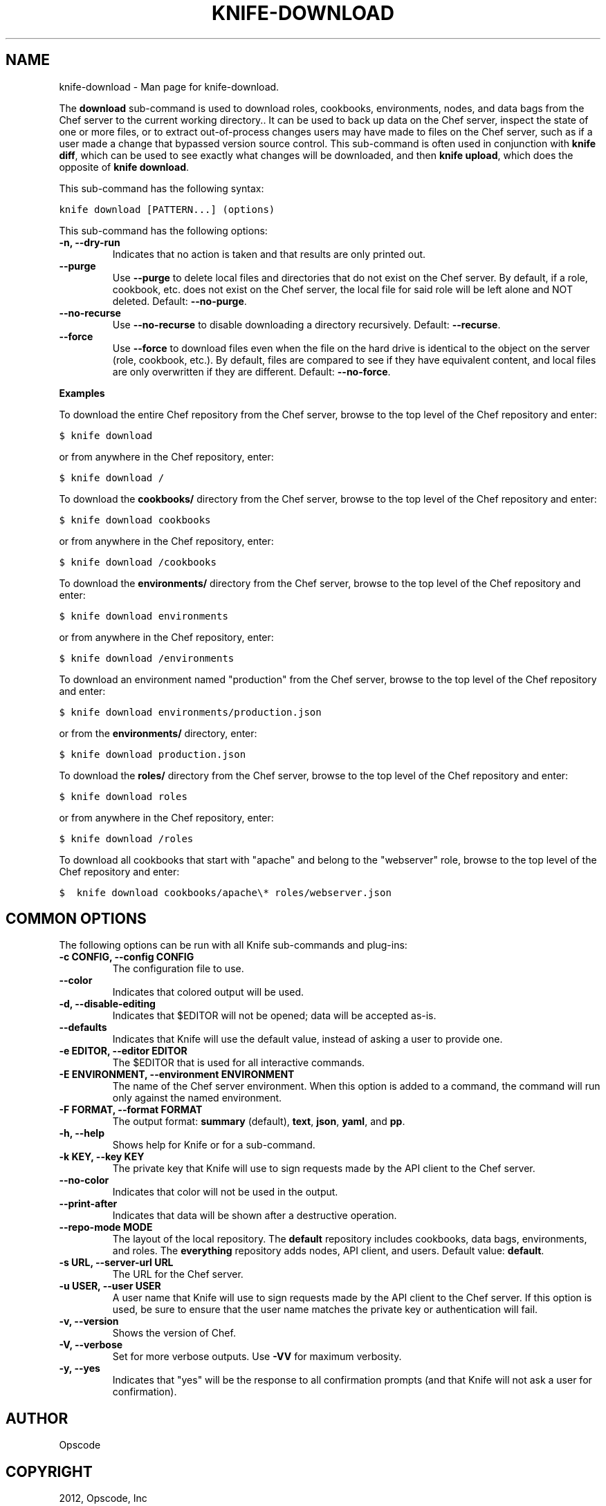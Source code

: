 .TH "KNIFE-DOWNLOAD" "1" "December 20, 2012" "0.0.1" "knife-download"
.SH NAME
knife-download \- Man page for knife-download.
.
.nr rst2man-indent-level 0
.
.de1 rstReportMargin
\\$1 \\n[an-margin]
level \\n[rst2man-indent-level]
level margin: \\n[rst2man-indent\\n[rst2man-indent-level]]
-
\\n[rst2man-indent0]
\\n[rst2man-indent1]
\\n[rst2man-indent2]
..
.de1 INDENT
.\" .rstReportMargin pre:
. RS \\$1
. nr rst2man-indent\\n[rst2man-indent-level] \\n[an-margin]
. nr rst2man-indent-level +1
.\" .rstReportMargin post:
..
.de UNINDENT
. RE
.\" indent \\n[an-margin]
.\" old: \\n[rst2man-indent\\n[rst2man-indent-level]]
.nr rst2man-indent-level -1
.\" new: \\n[rst2man-indent\\n[rst2man-indent-level]]
.in \\n[rst2man-indent\\n[rst2man-indent-level]]u
..
.\" Man page generated from reStructuredText.
.
.sp
The \fBdownload\fP sub\-command is used to download roles, cookbooks, environments, nodes, and data bags from the Chef server to the current working directory.. It can be used to back up data on the Chef server, inspect the state of one or more files, or to extract out\-of\-process changes users may have made to files on the Chef server, such as if a user made a change that bypassed version source control. This sub\-command is often used in conjunction with \fBknife diff\fP, which can be used to see exactly what changes will be downloaded, and then \fBknife upload\fP, which does the opposite of \fBknife download\fP.
.sp
This sub\-command has the following syntax:
.sp
.nf
.ft C
knife download [PATTERN...] (options)
.ft P
.fi
.sp
This sub\-command has the following options:
.INDENT 0.0
.TP
.B \fB\-n\fP, \fB\-\-dry\-run\fP
Indicates that no action is taken and that results are only printed out.
.TP
.B \fB\-\-purge\fP
Use \fB\-\-purge\fP to delete local files and directories that do not exist on the Chef server.  By default, if a role, cookbook, etc. does not exist on the Chef server, the local file for said role will be left alone and NOT deleted.  Default: \fB\-\-no\-purge\fP.
.TP
.B \fB\-\-no\-recurse\fP
Use \fB\-\-no\-recurse\fP to disable downloading a directory recursively.  Default: \fB\-\-recurse\fP.
.TP
.B \fB\-\-force\fP
Use \fB\-\-force\fP to download files even when the file on the hard drive is identical to the object on the server (role, cookbook, etc.).  By default, files are compared to see if they have equivalent content, and local files are only overwritten if they are different.  Default: \fB\-\-no\-force\fP.
.UNINDENT
.sp
\fBExamples\fP
.sp
To download the entire Chef repository from the Chef server, browse to the top level of the Chef repository and enter:
.sp
.nf
.ft C
$ knife download
.ft P
.fi
.sp
or from anywhere in the Chef repository, enter:
.sp
.nf
.ft C
$ knife download /
.ft P
.fi
.sp
To download the \fBcookbooks/\fP directory from the Chef server, browse to the top level of the Chef repository and enter:
.sp
.nf
.ft C
$ knife download cookbooks
.ft P
.fi
.sp
or from anywhere in the Chef repository, enter:
.sp
.nf
.ft C
$ knife download /cookbooks
.ft P
.fi
.sp
To download the \fBenvironments/\fP directory from the Chef server, browse to the top level of the Chef repository and enter:
.sp
.nf
.ft C
$ knife download environments
.ft P
.fi
.sp
or from anywhere in the Chef repository, enter:
.sp
.nf
.ft C
$ knife download /environments
.ft P
.fi
.sp
To download an environment named "production" from the Chef server, browse to the top level of the Chef repository and enter:
.sp
.nf
.ft C
$ knife download environments/production.json
.ft P
.fi
.sp
or from the \fBenvironments/\fP directory, enter:
.sp
.nf
.ft C
$ knife download production.json
.ft P
.fi
.sp
To download the \fBroles/\fP directory from the Chef server, browse to the top level of the Chef repository and enter:
.sp
.nf
.ft C
$ knife download roles
.ft P
.fi
.sp
or from anywhere in the Chef repository, enter:
.sp
.nf
.ft C
$ knife download /roles
.ft P
.fi
.sp
To download all cookbooks that start with "apache" and belong to the "webserver" role, browse to the top level of the Chef repository and enter:
.sp
.nf
.ft C
$  knife download cookbooks/apache\e* roles/webserver.json
.ft P
.fi
.SH COMMON OPTIONS
.sp
The following options can be run with all Knife sub\-commands and plug\-ins:
.INDENT 0.0
.TP
.B \fB\-c CONFIG\fP, \fB\-\-config CONFIG\fP
The configuration file to use.
.TP
.B \fB\-\-color\fP
Indicates that colored output will be used.
.TP
.B \fB\-d\fP, \fB\-\-disable\-editing\fP
Indicates that $EDITOR will not be opened; data will be accepted as\-is.
.TP
.B \fB\-\-defaults\fP
Indicates that Knife will use the default value, instead of asking a user to provide one.
.TP
.B \fB\-e EDITOR\fP, \fB\-\-editor EDITOR\fP
The $EDITOR that is used for all interactive commands.
.TP
.B \fB\-E ENVIRONMENT\fP, \fB\-\-environment ENVIRONMENT\fP
The name of the Chef server environment. When this option is added to a command, the command will run only against the named environment.
.TP
.B \fB\-F FORMAT\fP, \fB\-\-format FORMAT\fP
The output format: \fBsummary\fP (default), \fBtext\fP, \fBjson\fP, \fByaml\fP, and \fBpp\fP.
.TP
.B \fB\-h\fP, \fB\-\-help\fP
Shows help for Knife or for a sub\-command.
.TP
.B \fB\-k KEY\fP, \fB\-\-key KEY\fP
The private key that Knife will use to sign requests made by the API client to the Chef server.
.TP
.B \fB\-\-no\-color\fP
Indicates that color will not be used in the output.
.TP
.B \fB\-\-print\-after\fP
Indicates that data will be shown after a destructive operation.
.TP
.B \fB\-\-repo\-mode MODE\fP
The layout of the local repository. The \fBdefault\fP repository includes cookbooks, data bags, environments, and roles. The \fBeverything\fP repository adds nodes, API client, and users. Default value: \fBdefault\fP.
.TP
.B \fB\-s URL\fP, \fB\-\-server\-url URL\fP
The URL for the Chef server.
.TP
.B \fB\-u USER\fP, \fB\-\-user USER\fP
A user name that Knife will use to sign requests made by the API client to the Chef server. If this option is used, be sure to ensure that the user name matches the private key or authentication will fail.
.TP
.B \fB\-v\fP, \fB\-\-version\fP
Shows the version of Chef.
.TP
.B \fB\-V\fP, \fB\-\-verbose\fP
Set for more verbose outputs. Use \fB\-VV\fP for maximum verbosity.
.TP
.B \fB\-y\fP, \fB\-\-yes\fP
Indicates that "yes" will be the response to all confirmation prompts (and that Knife will not ask a user for confirmation).
.UNINDENT
.SH AUTHOR
Opscode
.SH COPYRIGHT
2012, Opscode, Inc
.\" Generated by docutils manpage writer.
.

